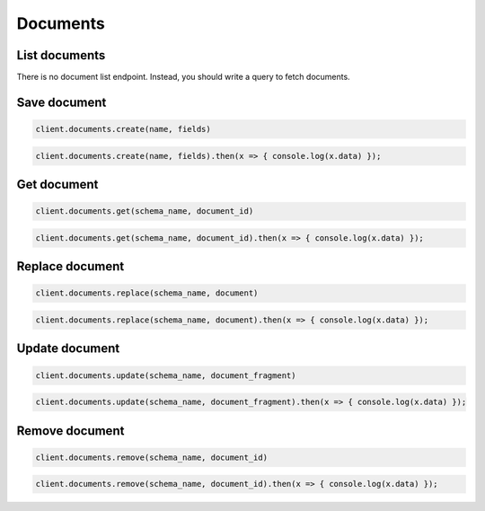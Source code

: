 =========
Documents
=========

List documents
==============

There is no document list endpoint. Instead, you should write a query to fetch
documents.


Save document
=============

.. container:: example python

    .. code-block:: python

        client.documents.create(name, fields)

.. container:: example javascript

    .. code-block:: javascript

        client.documents.create(name, fields).then(x => { console.log(x.data) });



Get document
============

.. container:: example python

    .. code-block:: python

        client.documents.get(schema_name, document_id)

.. container:: example javascript

    .. code-block:: javascript

        client.documents.get(schema_name, document_id).then(x => { console.log(x.data) });


Replace document
================

.. container:: example python

    .. code-block:: python

        client.documents.replace(schema_name, document)

.. container:: example javascript

    .. code-block:: javascript

        client.documents.replace(schema_name, document).then(x => { console.log(x.data) });


Update document
===============

.. container:: example python

    .. code-block:: python

        client.documents.update(schema_name, document_fragment)

.. container:: example javascript

    .. code-block:: javascript

        client.documents.update(schema_name, document_fragment).then(x => { console.log(x.data) });


Remove document
===============

.. container:: example python

    .. code-block:: python

        client.documents.remove(schema_name, document_id)

.. container:: example javascript

    .. code-block:: javascript

        client.documents.remove(schema_name, document_id).then(x => { console.log(x.data) });
